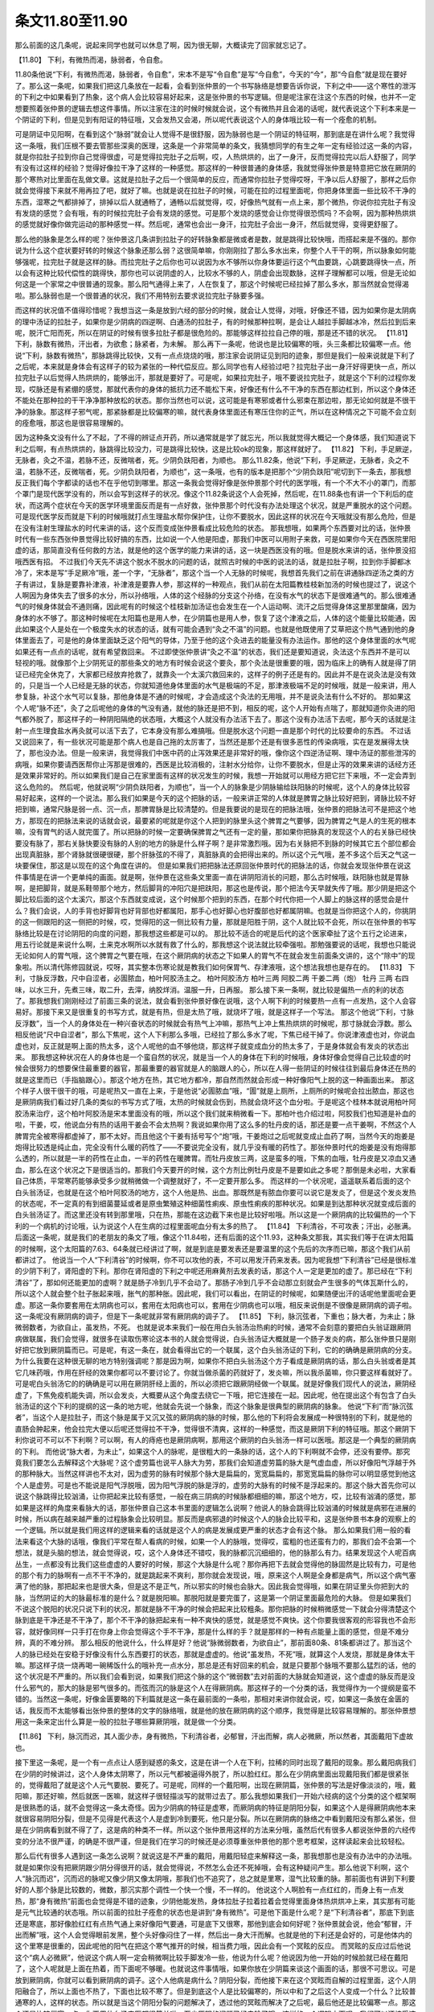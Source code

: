 条文11.80至11.90
=========================

那么前面的这几条呢，说起来同学也就可以休息了啊，因为很无聊，大概读完了回家就忘记了。

【11.80】  下利，有微热而渴，脉弱者，令自愈。

11.80条他说“下利，有微热而渴，脉弱者，令自愈”，宋本不是写“令自愈”是写“今自愈”，今天的“今”，那“今自愈”就是现在要好了。那么这一条呢，如果我们把这几条放在一起看，会看到张仲景的一个书写脉络是想要告诉你说，下利之中——这个寒性的泄泻的下利之中如果看到了热象，这个病人会比较容易好起来，这是张仲景的书写逻辑。但是呢注家在注这个东西的时候，也并不一定想要照着张仲景的逻辑去想这件事情。所以注家在注的时候时候就会说，这个有微热并且会渴的话呢，就代表说这个下利本来是一个阴证的下利，但是见到有阳证的特征哦，又会发热又会渴，所以呢代表说这个人的身体哦比较一有一个痊愈的机制。

可是阴证中见阳啊，在看到这个“脉弱”就会让人觉得不是很舒服，因为脉弱也是一个阴证的特征啊，那到底是在讲什么呢？我觉得这一条哦，我们压根不要去管那些深奥的医理，这条是一个非常简单的条文，我猜想同学的有生之年一定有经验过这一条的内容，就是你拉肚子拉到你自己觉得很虚，可是觉得拉完肚子之后啊，哎，人热烘烘的，出了一身汗，反而觉得拉完以后人舒服了，同学有没有过这样的经验？觉得好像拉干净了这样的一种感觉。那这样的一种很普通的身体感，我就觉得张仲景是特意把它放在厥阴的那个寒热对比里面在乱做文章。这就是拉肚子之后一个很简单的反应，而通常你拉肚子觉得哎呀，干净以后人舒服了，那样之后你就会觉得接下来就不用再拉了吧，就好了嘛。也就是说在拉肚子的时候，可能在拉的过程里面呢，你把身体里面一些比较不干净的东西，湿寒之气都排掉了，排掉以后人就通畅了，通畅以后就觉得，哎，好像热气就有一点上来，那个微热，你说你拉完肚子有没有发烧的感觉？会有哦，有的时候拉完肚子会有发烧的感觉。可是那个发烧的感觉会让你觉得很恐慌吗？不会啊，因为那种热烘烘的感觉就好像你做完运动的那种感觉一样。然后呢，通常也会出一身汗，拉完肚子会出一身汗，然后就觉得，变得更舒服了。

那么他的脉象是怎么样的呢？张仲景这几条讲到拉肚子的好转脉象都是微或者是数，就是跳得比较快哦，而搭起来是不强的。那你说为什么这个症状要好转的时候这个脉象还那么弱？这很简单嘛，你刚刚拉了那么多水出来，你整个人干干的啊，所以脉象如何能够强呢，拉完肚子就是这样的脉。而拉完肚子之后你也可以说因为水不够所以你身体要运行这个气血要跳，心跳要跳得快一点，所以会有这种比较代偿性的跳得快，那你也可以说阴虚的人，比较水不够的人，阴虚会出现数脉，这样子理解都可以哦，但是无论如何这是一个家常之中很普通的现象。那么阳气通得上来了，人在恢复了，那这个时候呢已经拉掉了那么多水，那当然就会觉得渴啦。那么脉弱也是一个很普通的状况，我们不用特别去要求说拉完肚子脉要多强。

而这样的状况值不值得珍惜呢？我想当这一条是放到六经的部分的时候，就会让人觉得，对哦，好像还不错，因为如果你是太阴病的理中汤证的拉肚子，如果你是少阴病的四逆啊、白通汤的拉肚子，有的时候那种拉啊，是会让人越拉手脚越冰冷，然后拉到后来呢，脱汗亡阳而死，所以在阴证的时候有很多拉肚子都是很危险的。那能够这样拉拉自己停的哦，那是还不错的状况。
【11.81】  下利，脉数有微热，汗出者，为欲愈；脉紧者，为未解。
那么再下一条呢，他说也是比较偏寒的哦，头三条都比较偏寒一点。他说“下利，脉数有微热”，那脉跳得比较快，又有一点点烧烧的哦，那注家会说阴证见到阳的迹象，那但是我们一般来说就是下利了之后呢，本来就是身体会有这样子的较为紧张的一种代偿反应。那么同学也有人经验过吧？拉完肚子出一身汗好得更快一点，所以拉完肚子以后觉得人热烘烘的，能够出汗，那就是要好了。可是呢，如果拉完肚子，哦不要说拉完肚子，就是这个下利的过程你发现，哎脉还是有紧绷的感觉，那就代表你的身体的抵抗力还不能松下来，好像还有什么不干净的东西在那边杠到，所以这个身体还不能处在那种拉的干干净净那种放松的状态。那你当然也可以说，这可能是有寒邪或者什么邪束在那边啦，那无论如何就是不很干净的脉象。那这样子邪气呢，那紧脉都是比较偏寒的嘛，就代表身体里面还有寒压住你的正气，所以在这种情况之下可能不会立刻的痊愈哦，那这也是很容易理解的。

因为这种条文没有什么了不起，了不得的辨证点开药，所以通常就是学了就忘光，所以我就觉得大概记一个身体感，我们知道说下利之后啊，有点热烘烘的，脉跳得比较没力，可是跳得比较快，这是比较ok的现象，那这样就好了。
【11.82】  下利，手足厥逆，无脉者，灸之不温，若脉不还，反微喘者，死。少阴负趺阳者，为顺也。
那么11.82条，他说“下利，手足厥逆，无脉者，灸之不温，若脉不还，反微喘者，死。少阴负趺阳者，为顺也”，这一条哦，也有的版本是把那个“少阴负趺阳”呢切到下一条去，那我想反正我们每个字都读的话也不在乎他切到哪里。那这一条我会觉得好像是张仲景那个时代的医学哦，有一个不大不小的罩门，而那个罩门是现代医学没有的，所以会写到这样子的状况。像这个11.82条说这个人会死掉，然后呢，在11.88条也有讲一个下利后的症状，而这两个症状在今天的医学环境里面反而是有一点好救，张仲景那个时代没有办法处理这个状况，就是严重脱水的这个问题。可是现代医学反而就是下利的时候哦就打点生理盐水帮你保护住，让你不要脱水，因此这样的状况在今天哦就没有那么危险，但是在没有注射生理盐水的时代来讲的话，这个反而变成张仲景看成比较危险的状态。
那我想哦，如果两个东西要对比的话，张仲景时代有一些东西张仲景觉得比较好搞的东西，比如说一个人他是阳虚，那我们中医可以用附子来救，可是如果你今天在西医院里阳虚的话，那简直没有任何救的方法，就是他的这个医学的能力来讲的话，这一块是西医没有的哦。但是脱水来讲的话，张仲景没招哦西医有招。
不过我们今天先不讲这个脱水不脱水的问题的话，就照古时候的中医的说法的话，就是拉肚子啊，拉到你手脚都冰冷了，宋本是写“手足厥冷”哦，差一个字，“无脉者”，那这个当一个人无脉的时候呢，我想首先我们之前在讲通脉四逆汤之类的方子有讲过，复脉是要靠补津液，补津液是要靠人参，那这样的一种观点，我们从前在太阳篇教桂枝新加汤的时候也提过了，说这个人啊因为身体失去了很多的水分，所以孙络哦，人体的这个经脉的分支这个孙络，在没有水气的状态下是很难通气的。那么很难通气的时候身体就会不通则痛，因此呢有的时候这个桂枝新加汤证也会发生在一个人运动啊、流汗之后觉得身体这里那里酸痛，因为身体的水不够了。那这种时候呢在太阳篇也是用人参，在少阴篇也是用人参，恢复了这个津液之后，人体的这个能量比较能通，因此如果这个人是处在一个极度失水的状态的话，就有可能会遇到“灸之不温”的问题。也就是他既使用了艾草把这个热气通到他的身体里面去了，可是他的身体里面缺乏这个阳气的导体，乃至于他的这个灸进去的能量没有办法运作。那他的这个身体里面的水气呢如果还有一点点的话呢，就有希望救回来。
不过即使张仲景讲“灸之不温”的状态，我们还是要知道说，灸法这个东西并不是可以轻视的哦。就像那个上少阴死证的那些条文的地方有时候会说这个要灸，那个灸法是很重要的哦，因为临床上的确有人就是得了阴证已经完全休克了，大家都已经放弃抢救了，就靠灸一个太溪穴救回来的，这样子的例子还是有的。因此并不是在说灸法是没有效的，只是当一个人已经是无脉的状态，你就知道他身体里面的水气是极端的不足，那津液极端不足的时候哦，就是一般来讲，用人参复脉，补这个水气可以复脉，那他身体是不通的时候呢，才会造成这个灸法的无用哦，并不是说灸法有什么不好的。
那如果这个人呢“脉不还”，灸了之后呢他的身体的气没有通，就他的脉还是把不到，相反的呢，这个人开始有点喘了，那就知道你灸进的阳气都外脱了，那这样子的一种阴阳隔绝的状态哦，大概这个人就没有办法活下去了。那这个没有办法活下去呢，那今天的话就是注射一点生理食盐水再灸就可以活下去了，它本身没有那么难搞哦。但是脱水这个问题一直是那个时代的比较要命的东西。
不过话又说回来了，有一些状况可能是那个病人也是自己拖的太厉害了，当然还是那个还是有很多恶性的传染病哦，实在是发展得太快了，那也没办法。但是一般来讲，我觉得我们中医中药的止泻效果还是非常好的哦，像你这个四逆汤证啊、理中汤证的那些泄泻的病哦，如果你要请西医帮你止泻那是很难的，西医是比较消极的，注射水分给你，让你不要脱水，但是止泻的效果来讲的话经方还是效果非常好的。所以如果我们是自己在家里面有这样的状况发生的时候，我想一开始就可以用经方把它拦下来哦，不一定会弄到这么危险的。
然后呢，他就说啊“少阴负趺阳者，为顺也”，当一个人的脉象是少阴脉输给趺阳脉的时候呢，这个人的身体比较容易好起来，这样的一个说法。那么我们如果是今天的这个把脉的话，一般来讲正常的人体就是脾胃之脉比较好把到，肾脉比较不好把到嘛，通常尺脉是弱一点、沉一点，那脾胃脉是比较清楚的。但是我要说的是现在的把脉法哦，张仲景的把脉法可不是把这个地方，那现在的把脉法来说的话就会说，最要紧的呢就是你这个人把到的脉里头这个脾胃之气要够，因为脾胃之气是人的生死的根本嘛，没有胃气的话人就完蛋了。所以把脉的时候一定要确保脾胃之气还有一定的量，那如果你把脉真的发现这个人的右关脉已经快要没有脉了，那右关脉快要没有脉的人别的地方的脉是什么样子啊？是非常激烈哦。因为右关脉把不到脉的时候其它五个部位都会出现真脏脉，那个肾脉就很硬很硬，那个肝脉弦的不得了，真脏脉真的会把得出来的。所以这个元气哦，差不多这个后天之气这一块要保住，那这是以现在的这个角度在讲的。
但是如果我们把把脉法还原回张仲景时代的把脉法的话，你就会发现张仲景在说这件事情是在讲一个更单纯的画面。就是啊，张仲景在这些条文里面一直在讲阴阳消长的问题，那么古时候哦，趺阳脉也就是胃脉啊，是把脚背，就是系鞋带那个地方，然后脚背的冲阳穴是把趺阳，那这也是传说，那个把法今天早就失传了哦。那少阴是把这个脚比较后面的这个太溪穴，那这个东西就变成说，这个时候那个把到的东西，在那个时代你把一个人脚上的脉这样的感觉会是什么？我们会说，人的手背也好脚背也好背部也好都属阳，那手心也好脚心也好腹部也好都属阴嘛。也就是当你把这个人的，你挑阴的这一侧跟阳的这一侧把的时候，哎，觉得阳的这一侧比较有力量，那就是阳胜于阴，这个人就比较不会死，所以在张仲景的书写脉络比较是在讨论阴阳的向度的问题，那我想这些都是可以的。
那比较不适合的呢是后代的这个医家牵扯了这个五行之论进来，用五行论就是来说什么啊，土来克水啊所以水就有救了什么的，那我想这个说法就比较牵强啦。那勉强要说的话呢，我想也只能说无论如何人的胃气哦，这个脾胃之气要在哦，在这个厥阴病的状态之下如果人的胃气不在就会发生前面条文讲的，这个“除中”的现象啦。所以清代陈修园就说，哎呀，其实整本伤寒论就是教我们如何保胃气、存津液哦，这个想法我想也是存在的。
【11.83】  下利，寸脉反浮数，尺中自涩者，必圊脓血，柏叶阿胶汤主之。
柏叶阿胶汤方
柏叶三两  阿胶二两  干姜二两（炮）  牡丹 三两
右四味，以水三升，先煮三味，取二升，去滓，纳胶烊消。温服一升，日再服。
那么接下来一条啊，就比较是偏热一点的利的状态了。那我想我们刚刚经过了前面三条的说法，就会看到张仲景好像在说哦，这个人啊下利的时候要热一点有一点发热，这个人会容易好。那接下来又是很重复的书写方式，就是有热，但是太热了哦，就烧坏了哦，就是这样子一个写法。
那这个他说“下利，寸脉反浮数”，当一个人的身体处在一种兴奋状态的时候就会有热气上冲嘛，那热气上冲上焦热烘烘的时候呢，那寸脉就会浮数。那么相反他说“尺中自涩者”，那么下焦呢，这个人下利那么多哦，已经拉了那么多水了呢，下焦已经干掉了。你说津液虚也对，你说血虚也对，反正就是啊上面的热太多，这个人呢他的血不够他烧，那这样子就变成血分的热太多了，于是身体就会有发炎的状态出来。
那我想这种状况在人的身体也是一个蛮自然的状况，就是当一个人的身体在下利的时候哦，身体好像会觉得自己比较虚的时候会很努力的想要保住最重要的器官，那最重要的器官就是人的脑跟人的心，所以在人得一些阴证的时候往往到最后身体还在热的就是这里而已（手指脑跟心）。那这个地方在热，其它地方都冷，那自然而然就会形成一种好像阳气上脱的这一种画面出来。
那这个样子人很干很干的哦，可是呢热又一直在上来，于是他说“必圊脓血”哦，“圊”就是上厕所，上厕所的时候呢会拉出脓血，那这也是厥阴病我们看过好几条的类似的书写方式了哦，太热的时候就会伤到，热就会烧坏这个血分啦。于是呢这个桂林本就说用柏叶阿胶汤来治疗，这个柏叶阿胶汤是宋本里面没有的哦，所以这个我们就来稍微看一下。那柏叶也介绍过啦，阿胶我们也知道是补血的啦，干姜，哎，他说血分有热的话用干姜会不会太热啊？我说如果你用了这么多的牡丹皮的话，那还是要一点干姜啊，不然这个人脾胃完全被寒得都虚掉了，那不太好。而且他这个干姜有括号写个“炮”哦，干姜炮过之后呢就变成止血药了啊，当然今天的炮姜是炮得比较透是纯止血，完全没有什么暖的药性了——不要说完全没有，就几乎没有暖的药性了。那张仲景时代的炮姜是没有炮得那么透的，所以就是一半的药性在止血，一半的药性在暖脾胃。而牡丹皮放三两，这是蛮多的哦，下焦的血哦，牡丹皮是又凉血又通血，那么在这个状况之下是很适当的。那我们今天要开的时候，这个方剂比例牡丹皮是不是要如此之多呢？那倒是未必啦，大家看自己体质，平常寒药能够承受多少就稍微做一个调整就好了，不一定要开那么多。
而这样的一个状况呢，遥遥联系着后面的这个白头翁汤证，也就是在这个柏叶阿胶汤的地方，这个人他是热、出血。那既然是有脓血你要可以说它是发炎了，但是这个发炎发热的状态呢，不一定真的有到细菌蔓延或者是原虫繁殖这种细菌性痢疾、原虫性痢疾的那种状况。如果是到达那种状况就变成后面的白头翁汤证了。而这里还没有转到那里哦，只在热，那能在这边截下来也是比较好啦哦。所以这是一个厥阴病的比较偏热的一个下利的一个病机的讨论哦，认为说这个人在生病的过程里面呢血分有太多的热了。
【11.84】  下利清谷，不可攻表；汗出，必胀满。
后面这一条呢，就是我们的老朋友的条文了哦，像这个11.84啦，还有后面的这个11.93，这种条文那我，其实我们等于在讲太阳篇的时候啊，这个太阳篇的7.63、64条就已经讲过了啊，就是到底是要发表还是要温里的这个先后的次序而已嘛，那这个我们从前都讲过了。
他说当一个人“下利清谷”的时候啊，你不可以攻他的表，不可以用发汗药来发表。因为呢我想“下利清谷”已经是很标准的少阴下利了，肾阳虚的下利。那你在肾阳虚的下利之中呢还用麻黄剂去发表的话，那这个人一定是更加的虚了。那已经在“下利清谷”了，那如何还能更加的虚啊？就是肠子冷到几乎不会动了。那肠子冷到几乎不会动那立刻就会产生很多的气体瓦斯什么的，所以这个人就会整个肚子胀起来哦，胀气的那种胀。因此呢，我们可以看出，在阴证的时候呢，如果随便出汗的话呢他里面呢会更虚。那这一条你要套用在太阴病也可以，套用在太阳病也可以，套用在少阴病也可以哦，相反来说倒是不很像是厥阴病的调子啦。这一条呢没有厥阴病的调子，但是下一条呢就非常有厥阴病的调子了。
【11.85】  下利，脉沉弦者，下重也；脉大者，为未止；脉微弱数者，为欲自止，虽发热，不死。
也就是说本来我们一般在用白头翁汤治热痢的时候，通常不会刻意的要把白头翁证跟厥阴病做联属，我们会觉得，就很多在读取伤寒论这本书的人就会觉得说，白头翁汤证大概就是一个肠子发炎的病，那么张仲景只是刚好把它放到厥阴篇而已。可是呢，有这一条在，就会看得出它的一个联属，这个白头翁汤证的下利，它的的确确是厥阴病的分支。为什么我要在这种很无聊的地方特别强调呢？那是因为啊，如果你不把白头翁汤这个方子看成是厥阴病的话，那么白头翁或者是其它几味药哦，作用在肝经的效果你都可以不要讨论了。你就当做杀菌的药就好了，发炎嘛，所以我杀菌嘛，你只要这样看就好了。可是呢白头翁汤它的的确确是可以用在厥阴肝经上面的，所以必须把它跟厥阴经做一个联属。就是好像我们现代人的说法，厥阴经虚了，下焦免疫机能失调，所以会发炎，大概要从这个角度去绕它一下哦，把它连接在一起。因此呢，他在提出这个有包含了白头翁汤证的这个下利的提纲的这一条的地方呢，他就会先说一个脉象，而这个脉象是很典型的厥阴病的脉象。
他说“下利”而“脉沉弦者”，当这个人是拉肚子，而这个脉是属于又沉又弦的厥阴病的脉的时候，那么他的下利将会发展成一种很特别的下利，就是他的直肠会肿起来，他会拉完大便以后呢还觉得拉不干净，觉得很不清爽，这样的一种感觉，而这是厥阴下利的特征哦。那这个厥阴下利你说可不可以不下利啊？可以啊，有人的痔疮也是厥阴病啊，那用这个厥阴的白头翁汤一样可以医哦。那这是一个典型的厥阴病的下利。
而他说“脉大者，为未止”，如果这个人的脉呢，是很粗大的一条脉的话，这个人的下利啊就不会停，还没有要停。那究竟我们要怎么去解释这个大脉呢？这个虚劳篇也说平人脉大为劳，那我们会知道虚劳篇的脉大是气虚血虚，所以好像阳气浮越于外的那种脉大。当然这样讲也不太对，因为虚劳的脉有时候那个脉大是扁扁的，宽宽扁扁的，那宽宽扁扁的脉你可以明显感觉到他这个人是虚劳。可是也不能说是阳气浮脱哦，因为阳气浮脱的脉是浮的，虚劳的大脉有的时候不是浮起来的。那这个脉大首先你可以说这个脉跳得比较汹涌，让你把起来比较有感觉，一般在病三阴病的时候脉都细细的嘛，那这个地方，哎，比较有汹涌的感觉，那如果是这样的角度来看脉大的话，那张仲景自己这本书里面的逻辑怎么说啊？他说人的脉会跳得比较汹涌的时候就是病邪在进展的时候，所以病在越来越严重的过程脉象会比较明显。那反而是病邪退的时候这个人的脉会比较平和，这是张仲景书本身的观察上的一个逻辑。所以就是我们用这样的逻辑来看的话就是这个人的病是发展成更严重的状态才会有这个脉。
那么如果我们用一般的看法来看这个大脉的话哦，像我们平常在帮人看病的时候，如果一个人的脉哦，觉得哎，蛮粗的也还蛮有力的，那我们会不会第一个想法，就是头脑的想法，就会觉得说，哎，这个人身体还不错哎，我的脉都沉沉细细的，他的脉那么有力。结果发现这个人呢百病丛生，一点都没有比我们这些虚虚的人要好的时候，那这个大脉是什么呢？那你再把下去就会觉得他的脉固然是比较有力，可是他的那个有力的脉啊有一点不干不净的，就是跳起来不爽利，那你就会发现说，哦，原来这个人啊是全身都是病气，所以这个病气塞满了他的脉，那把起来也是很大条，但是这不是正气，所以邪实的时候也会脉大。因此我会觉得哦，如果在阴证里头你把到大的脉，当然阴证的大的脉最标准的是什么？就是脱阳嘛。那脱阳就是要完蛋了，这是第一个阴证里面最危险的大脉。
但是如果我们不说这个脱阳的状况只说下利的状况，那就是脉不干净的时候会把起来比较粗条。那你把脉的时候稍微感觉一下就会分得清楚这个脉到底是干净还是不干净了，那个不干净的脉把起来有一种不爽快的感觉，就是感觉不爽快。这个你要我很客观的形容我也不会形容，就好像同样一只手打在你身上你会觉得这个手不干净，那是什么样的手？就是那样的一种有点能量上面的感觉，但是不难分辨，真的不难分辨。
那么相反的他说什么，什么样是好？他说“脉微弱数者，为欲自止”，那前面80条、81条都讲过了。那当这个人的脉已经处在安稳于好像没有什么东西要打的状态，那就是虚虚的。他说“虽发热，不死”哦，就算这个人发烧，那就是身体太干嘛。那这样子烧一烧再喝一碗稀饭什么的哦补充一点水分，那总是还有好回来的机会，就是只要那个脉哦不要那么猛烈的话，他的这个状况是不严重的。所以我们会看到说，如果我们把这个脉的这个“微弱数”去对前面的大脉就会知道说，这个虚虚的脉反而是没什么邪气的，那大的脉是邪气很多的。而弦而沉的脉是这个人在得厥阴病。那这样子的一个分类的话，我觉得作为一个提纲是蛮不错的。当然这一条呢，好像金匮要略的下利篇就是这一条在最前面的一条啦，那相对来讲你就会说，哎，如果这一条放在金匮的话，我反而不太能够看出张仲景的整体的文字的脉络哦，就是他的放在厥阴病的这个顺序，我觉得是比较容易理解的。那张仲景想用这一条来定出什么算是一般的拉肚子哪些算厥阴哦，就是做一个分类。

【11.86】  下利，脉沉而迟，其人面少赤，身有微热，下利清谷者，必郁冒，汗出而解，病人必微厥，所以然者，其面戴阳下虚故也。

接下里这一条呢，是一个有一点点让人感到疑惑的条文，这是在讲一个人在下利，拉稀的同时出现了戴阳的现象。那么戴阳病我们在少阴的时候讲过，这个人身体太阴寒了，所以元气都被逼得外脱了，所以脸红红。那么在少阴病里面出现戴阳我们都是很紧张的，觉得戴阳了就是这个人元气要脱、要死了。可是呢，同样的一个戴阳啊，出现在厥阴篇，张仲景的写法是好像淡淡的，哦，戴阳嘛，那还好嘛，然后就医一医嘛，就这样子很轻描淡写的就带过去了。那么我想如果我们一开始六经病的这个分类的这个框架啊是很熟悉的话，就不会觉得这一条太奇怪。因为少阴病的特征是虚寒，而厥阴病的特征是阴阳分裂，如果这个人是得厥阴病他本来就很容易阴阳分裂，但是不见得是代表这个人是虚到冷到要死，他只是分裂。所以在厥阴病的脉络之中看到戴阳没有那么紧张，但是在少阴病看到就不得了了，这是病的种类不一样。所以这个张仲景用这样的方法来分哦，虽然后代有很多人都说张仲景的六经传变的分法不很严谨，的确是不很严谨，但是我们在学习的时候还是必须尊重张仲景他的那个思考框架，这样读起来会比较轻松。

那么后代有很多人遇到这一条怎么说啊？就说这是不严重的戴阳，用戴阳轻症来解释这一条，那我想那也是没有办法中的办法哦。就是如果你没有把厥阴跟少阴分得很开的话，就会觉得说，不然怎么会还不死掉哦，会有这种疑问产生。那么他说下利啊，这个人“脉沉而迟”，沉而迟的脉呢又像少阴又像太阴哦，那我们也不追究了，总之就是里寒，湿气比较重的脉。那前面也有讲到下利要好的人那个脉是比较数的，微数，那沉实那个调性一个快一个慢，不一样的。
他说这个人啊脸有一点红红的，而身上有一点发热，那“身有微热”前面也会觉得是不错的迹象，少阴他能发热，身体拉肚子拉着拉着会觉得里面身体热烘烘冲上来，其实那有可能是元气比较通的状态哦。所以前面的拉肚子痊愈的状态也是讲到“身有微热”。可是他下面是什么呢？是“下利清谷者”，那底下到底还是寒底，那好像脸红红有点热气通上来好像阳气要通，可是底下又很寒，那他到底会如何好呢？张仲景就会说，他会“郁冒，汗出而解”哦，这个人会觉得眼前发黑，整个头好像闷住了一样，然后出一身大汗而解。也就是他的下利还是会好的，可是他体内的这个里寒是很重的，因此呢他的阳气在把这个寒气推开的时候，相当费力哦，因此会有一个冥眩的反应。
而冥眩的反应过后他说这个“病人必微厥”，他说这个病人啊一定会稍微啊比较手脚发冷一些，他说为什么呢？他说因为他一开始的时候脸就已经在戴阳了，这个人呢就是上面在热着，而下面呢不够暖。也就说这件事情哦，如果你放在少阴篇来谈这个画面的话，那很不可思议。可是放到厥阴病，你就可以看到厥阴病的调子。这个人他病是病什么？阴阳分裂，而他接下来在这个冥眩而自解的过程里面，这个人阴阳融合了，所以上面也不热了，下面也比较不寒了。但是到底这个人是比较偏寒的，所以中和了之后这个人变成一个什么？比较普通寒的人，这样的状态。所以就是当这个阴阳分裂的问题解决了，透过他的冥眩而解决了之后呢，最后他还是比较偏寒一点。那这个还是比较偏寒一点，你要用什么汤来医都很简单啦，至少厥阴的问题已经去除了哦。这样的一个逻辑之下呢，我们可以还接受这一条。当然这样的一个症状如果放在厥阴病里头看的话像什么汤证啊？比较像麻黄升麻汤证哦，就是有一点麻黄升麻汤的调子，当然前面还有其它的也有一些像麻黄升麻汤嘛哦，只是这个下利如果是那些自解的条文你就不用吃药了。
【11.87】  下利，脉数而渴者，令自愈，设不差，必清脓血，以有热故也。
然后接下来又在讲下利的这个厥热胜复的状况了，他说“下利，脉数而渴者，令自愈”，他说这个“脉数”是，我们说阳气比较够，那因为在拉肚子嘛，总是会要喝水嘛，所以这样的状况的脉基本上是ok的，我们就会觉得他拉着拉着自己就会好了哦。他说，那可是呢，他原来最好的脉他前面写说，是又微弱又数，那现在只有一个数没有微弱，那可能怎么样啊？可能会太热了。因此他说，张仲景也是在那边自己跟自己杠，自己跟自己抬杠一样，他说就让他自己好。可是我看着看着呢发现，那如果没好呢？那如果没好就会拉血了哦。会因为他的肠子太热而发炎了，哦那这个也是厥阴，同学可以看得到吧？那个厥阴病让我们觉得很熟悉，甚至看得有点烦的那种出血方式哦。
【11.88】  下利后，脉绝，手足厥冷，晬时脉还，手足温者，生；脉不还者，死。
那接下来这一条呢，就比较是带到这个我刚刚提到的这个脱水的问题了。他说“下利后，脉绝”，哦，把不到脉了。而他这个条文一开始是说“下利后”，“下利后”是什么意思啊？就是他拉到拉到不拉了，所以讲到这条的时候他的腹泻的状态已经停了。那停了之后呢到底是好还是不好啊？他这个不拉是病好还是拉到没东西拉了？这个不一样的。那可是这个人的状况是“脉绝，手足厥冷”，想到这里的时候可能我们就有一个疑惑了，说，哎，张仲景啊你看到一个人拉到后来拉得没东西拉了，然后手脚冰冷，脉也把不到了，你为什么不开四逆汤？你为什么不用灸法来救他啊？为什么还要“啐时”，就是要等二十四个小时再来观察？会有这样子的一个难点就意味着这个人是处在脱水的状态。处在脱水的状态的话你既不能开附子剂也不能用灸法，因为补不进去反而脱阳，会有这样的问题。
因此在这个脉络之下，这个“脉绝”呢，也可以说身为一个医生在这边哦，古时候的医生在这里就会想了哦，他这个脉绝到底是阳气耗尽的脉绝还是津液不足的脉绝？因为阳气用尽会脉绝，阴阳分裂会脉绝，那津液不足也会脉绝，所以到底是哪一种？于是张仲景就只好用观察的，说那我们来观察二十四小时吧，如果二十四小时以后呢，他的手脚有一点暖回来，那至少这个人他体内有一个基本的水分可以传导能量，那接下来要怎么救就好救了。可是呢，如果你等了二十四小时这个人的水分还没有转回来，那脉依然没有回来，这个时候才能非常事后诸葛的说，啊，原来他一天之前那个拉停是真的拉到已经干掉没有东西拉了，所以，不好意思请你节哀，就是这样子的一个状况哦，感觉这个医生还蛮窝囊的。
可是呢，像是近代的伤寒研究者，比如说像王逸之先生他就说这个可以救啊，这个如果你能够打点滴，输入生理食盐水的话，你就直接救他这个脉就可以了。因为拉到那么干不能够用一般的回阳复脉的方法是为什么？是因为那么干的人体内的电解质是混乱的，他水不会听你的使唤。那如果是如此的话，王逸之先生就说，那你就注射生理食盐水，然后吃生脉散加五苓散，生脉散复脉嘛，那五苓散恢复电解质的平衡嘛，那这两个东西下去再加上有水来的话，人还是救得了哦。所以在张仲景时代非常难搞的一个下利脱水的状态，那我们今天就打点滴、生脉散、五苓散，这样子还能够搞一搞。当然搞回来之后可能这个人还是一个很虚寒的人，但是一旦他的这个水的运化最基本的限度我们保住了，那之后要用灸法回阳或者用附子剂回阳哦，就都比较容易了，所以这样的一个状况我们也晓得一下。
【11.89】  伤寒，下利日十余行，脉反实者，死。
而接下来一条啊，你也可以说那个脉啊跟拉肚子没有什么直接的关系啦。他说“伤寒，下利，日十余行”，一个人狂拉到一天要跑十几次厕所的，那这种人的脉想也知道那一定虚死了，可是你既然让把到脉是“反实者”，非常有利的脉，这个时候你要不要说这个人是邪气实啊？我想不必讲邪气实了，因为这种情况下如果这个人的脉是非常有力气的，那就是要死了啦。因为把过，就是大家家里面总有人死过嘛，就学了中医以后啊，家里面多死几个人随手搭一搭那就会知道，人在死之前那个脉啊很有力的啊。那这种情况之下大概是很虚的人可是把到很有力的脉哦，那大概都是活不了了，这个状况就如此就好了，好像不需要太解释什么很多奇怪的理论了。
【11.90】  下利清谷，里寒外热，汗出而厥者，通脉四逆汤主之。
通脉四逆汤方
甘草二两（炙）  附子大者一枚（生用） 干姜三两  人参二两
右四味，以水三升，煮取一升二合，去滓，分温再服，其脉出者愈。
再下面哦，讲到一个里寒外热的通脉四逆汤证，他说“下利清谷，里寒外热，汗出而厥者，通脉四逆汤主之”。通脉四逆汤已经是我们这个少阴篇的好朋友了哦，那我们在少阴讲到那一条的时候也带过这一条。那我们说，首先用四逆一定是下利清谷，当然还有别的辨证点可以抓，不过下利清谷通常是必用四逆嘛。而这个人是处在里寒外热的状况之下，那当然就有格拒的问题发生啦，这个时候就要用通脉四逆汤来修复这个阴阳格拒的状态。那因为这是一种非常严重的格拒，所以从厥阴病的角度来看它是不是一种厥阴病啊？是不是这个人也是阴阳分裂啦？少阴当他的厥阴调子有那么明显的时候，这一条被张仲景放在厥阴篇我想也能够理解哦，我们也能够理解他，而且又是下利嘛。
而他这里说的这种里寒外热哦，可以是发到很高的烧哦，所以在临床我们不要说这个条文是写得很单纯明快，可是在临床上面可能同学就会遇到一个状况是，这个病人是发高烧到四十度，你会觉得说这一个是很热很热的证，可是他拉肚子，是水泻，甚至是下利清谷，那这个时候你不要管他是什么脉，因为脱阳的脉可以有各种样子，不要管他是什么脉，你立刻要用附子剂救他，这个地方是要这个样子使用这一条的。
当然他讲说“汗出而厥”，张仲景给的辨证点比较完整啦，如果这个人又是冒大汗而同时手脚冰冷，你说这个为什么高烧到四十度的人会手脚冰冷？会哦。如果是标准的证型的话，这个人是中间轴非常热，手脚还是冷的，那如果是不标准的呢？其实这种症状哦，往往在临床上是分段看到的，是先遇到这个人是发高烧到四十度，而他还在水泻甚至下利清谷，可是医生没有认出来他是阴证，于是就用了某些比较寒凉的退烧法，那今天西医有西医的退烧药，古时候的话那个人通常都已经发烧到昏迷的啦，什么紫雪丹啊、牛黄啊，就下去了。用那种，好像他们会觉得好像那个温病派的邪传心包那种热啦，高热嘛，所以就用那种清热的药。那清热的药下去之后呢，这个人热可能降一点点，可是呢继续狂拉，然后手脚完全冰冷，也就是手脚冰冷是下一个阶段才出现的，这样也是有哦。
那这种病哦，临床上面其实都蛮凶险的哦，这样的一种通脉四逆汤证有的时候病人是已经休克了，那要吃这个药也不是很容易哦，在比较是几十年前像是比较偏火神派的这个范忠林的医案里头就有这样一个故事，一个十一岁的小孩就是发这种高烧，那简直已经没有办法救了。那一开始的时候他就是开通脉四逆汤哦，他开了之后，小孩的家人来说，不得了流鼻血了，他说流鼻血也就是有救了，然后接下来他想要开更多的附子哦，他好像附子一开就开半斤多哦，好像有五百克。那五百克的附子下到一个十一岁的小孩身上怎么开啊？那当然需要一点帮助它药吸收的东西，那他选择的方法是那一只老母鸡来炖鸡汤，然后再用这个鸡汤来炖附子，我们都知道用，把附子炖在肉汤里面格拒的状态就会少很多了，那这样子让小孩子吃，那据说那个小孩子吃了之后呢，就两个鼻孔哦就流下黑色的果冻血，然后接下来呢他又想到说，那用了那么多的鸡汤炖附子哦，这个黑色的果冻血逼出来。像同学如果有拔罐放血的经验就会知道黑色的果冻血是什么东西，就是身体里面那些阴阴冷冷的，你说那是血也对，说是冷痰也对哦。那么接下来呢，小孩子已经复原一半了，可是两只脚还没有恢复行动的能力，因为寒邪太重了，那之后哦他就继续炖那个通脉四逆汤配一点大曲酒哦，加一点烈酒，让那个药能够行开，就用这样的方法把这个人的寒邪慢慢逼退这样子。那我想现代的人哦，很多人的体质是不很暖啦，也不晓得同学是不是会喜欢那种比较偏火神派的那种养生理论，说每个礼拜喝一帖四逆汤来养生之类，之类的哦。但是那种说法我觉得某个层面来讲是有意义的啦哦，因为如果平常不稍微把寒气逼退一点的话哦，这个堆久了，我们身体里面可以藏很多乱七八糟的东西哦，说起来蛮恐怖的。
那么接下来呢就要讲到白头翁汤了哦，这些很标准的厥阴下利。
